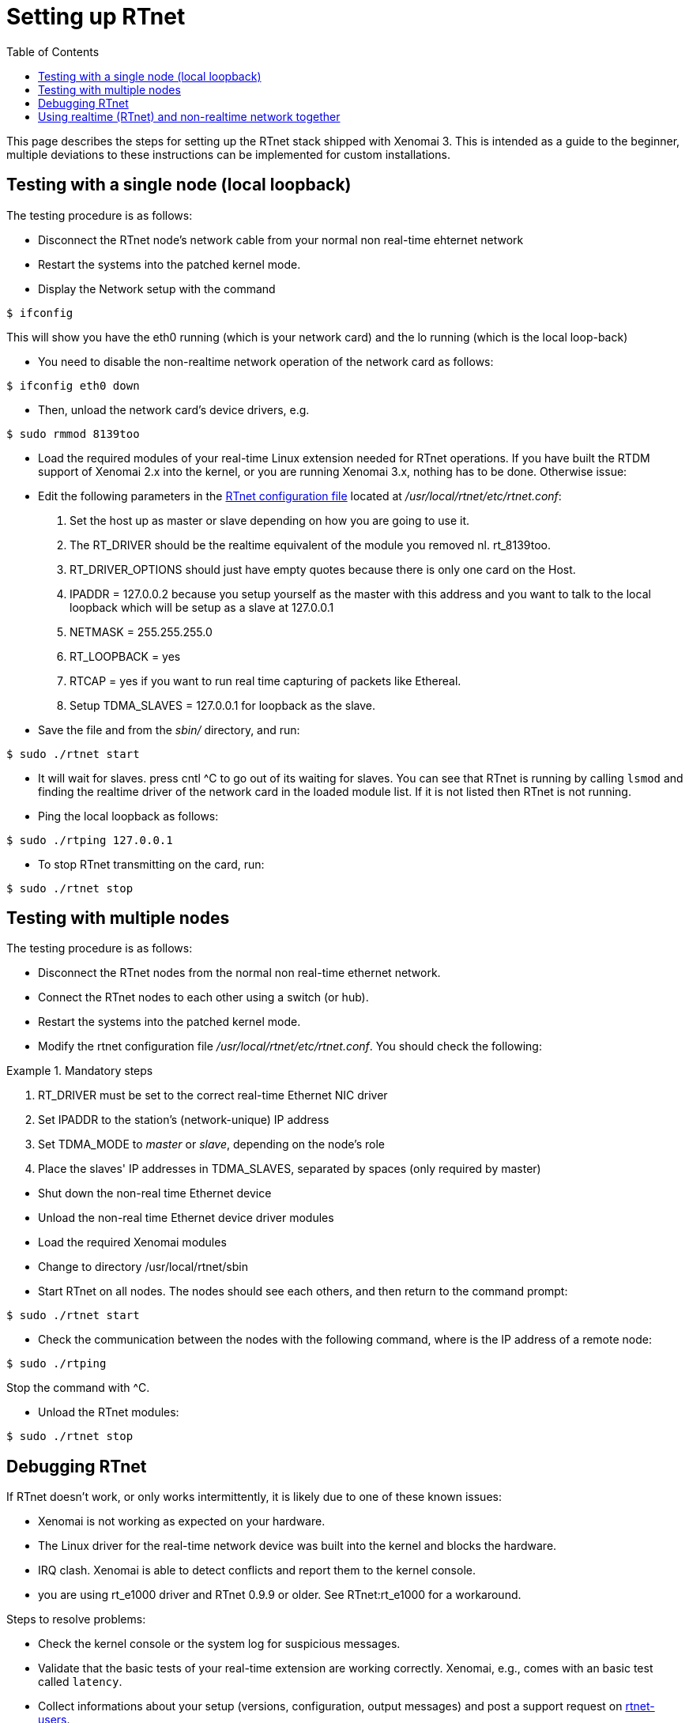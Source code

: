:toc:

Setting up RTnet 
================

This page describes the steps for setting up the RTnet stack shipped
with Xenomai 3. This is intended as a guide to the beginner, multiple
deviations to these instructions can be implemented for custom
installations.

[[testing-with-a-single-node-local-loopback]]
Testing with a single node (local loopback)
-------------------------------------------

The testing procedure is as follows:

* Disconnect the RTnet node's network cable from your normal non
real-time ehternet network
* Restart the systems into the patched kernel mode.
* Display the Network setup with the command

----------
$ ifconfig
----------

This will show you have the eth0 running (which is your network card)
and the lo running (which is the local loop-back)

* You need to disable the non-realtime network operation of the
network card as follows:

--------------------
$ ifconfig eth0 down
--------------------

* Then, unload the network card's device drivers, e.g.

--------------------
$ sudo rmmod 8139too
--------------------

* Load the required modules of your real-time Linux extension needed
  for RTnet operations. If you have built the RTDM support of Xenomai
  2.x into the kernel, or you are running Xenomai 3.x, nothing has to
  be done. Otherwise issue:

* Edit the following parameters in the
link:Rtnet_Configuration_File[RTnet
configuration file] located at _/usr/local/rtnet/etc/rtnet.conf_:

1.  Set the host up as master or slave depending on how you are going to
use it.
2.  The RT_DRIVER should be the realtime equivalent of the module you
removed nl. rt_8139too.
3.  RT_DRIVER_OPTIONS should just have empty quotes because there is
only one card on the Host.
4.  IPADDR = 127.0.0.2 because you setup yourself as the master with
this address and you want to talk to the local loopback which will be
setup as a slave at 127.0.0.1
5.  NETMASK = 255.255.255.0
6.  RT_LOOPBACK = yes
7.  RTCAP = yes if you want to run real time capturing of packets like
Ethereal.
8.  Setup TDMA_SLAVES = 127.0.0.1 for loopback as the slave.

* Save the file and from the _sbin/_ directory, and run:

--------------------
$ sudo ./rtnet start
--------------------

* It will wait for slaves. press cntl ^C to go out of its waiting for
  slaves. You can see that RTnet is running by calling +lsmod+ and
  finding the realtime driver of the network card in the loaded module
  list. If it is not listed then RTnet is not running.

* Ping the local loopback as follows:

-------------------------
$ sudo ./rtping 127.0.0.1
-------------------------

* To stop RTnet transmitting on the card, run:

-------------------
$ sudo ./rtnet stop
-------------------

[[testing-with-multiple-nodes]]
Testing with multiple nodes
---------------------------

The testing procedure is as follows:

* Disconnect the RTnet nodes from the normal non real-time ethernet
network.

* Connect the RTnet nodes to each other using a switch (or hub).

* Restart the systems into the patched kernel mode.

* Modify the rtnet configuration file
  _/usr/local/rtnet/etc/rtnet.conf_. You should check the following:

.Mandatory steps
=====================================================================
. RT_DRIVER must be set to the correct real-time Ethernet NIC driver
. Set IPADDR to the station's (network-unique) IP address
. Set TDMA_MODE to 'master' or 'slave', depending on the node's role
. Place the slaves' IP addresses in TDMA_SLAVES, separated by spaces
  (only required by master)
=====================================================================

* Shut down the non-real time Ethernet device

* Unload the non-real time Ethernet device driver modules

* Load the required Xenomai modules

* Change to directory /usr/local/rtnet/sbin

* Start RTnet on all nodes. The nodes should see each others, and then
return to the command prompt:

--------------------
$ sudo ./rtnet start
--------------------

* Check the communication between the nodes with the following
command, where is the IP address of a remote node:

---------------
$ sudo ./rtping
---------------

Stop the command with ^C.

* Unload the RTnet modules:

-------------------
$ sudo ./rtnet stop
-------------------

[[debugging-rtnet]]
Debugging RTnet
---------------

If RTnet doesn't work, or only works intermittently, it is likely due
to one of these known issues:

* Xenomai is not working as expected on your hardware.
* The Linux driver for the real-time network device was built into the
kernel and blocks the hardware.
* IRQ clash. Xenomai is able to detect conflicts and report them to the
kernel console.
* you are using rt_e1000 driver and RTnet 0.9.9 or older. See
RTnet:rt_e1000 for a workaround.

Steps to resolve problems:

* Check the kernel console or the system log for suspicious messages.
* Validate that the basic tests of your real-time extension are working
correctly. Xenomai, e.g., comes with an basic test called
+latency+.
* Collect informations about your setup (versions, configuration, output
messages) and post a support request on
http://sourceforge.net/mail/?group_id=68976[rtnet-users].

[[using-realtime-rtnet-and-non-realtime-network-together]]
Using realtime (RTnet) and non-realtime network together
--------------------------------------------------------

If you have two (or more) ethernet lines available on your system, you
can configure one to use RTnet (realtime) and the other one to use
non-realtime network:

* Unload the non-realtime driver.
* Load and start rtnet on *one* card using _cards_ parameter (e.g.
+insmod rt_e1000.ko cards=1,0+).
* Load the non-realtime module and bring it up (the standard way using
insmod and ifup). It will take whatever cards are left.

The parameter _cards_ accepts an array of zeros and ones. For instance
+insmod rt_e1000.ko cards=0,1,0+ will use the "middle" card of 3.

See script fragment below for an example:

------------------------------------------------------------
$ sudo insmod /usr/local/rtnet/modules/rt_e1000.ko cards=1,0
$ sudo insmod e1000 $ sudo ifup eth1
------------------------------------------------------------
